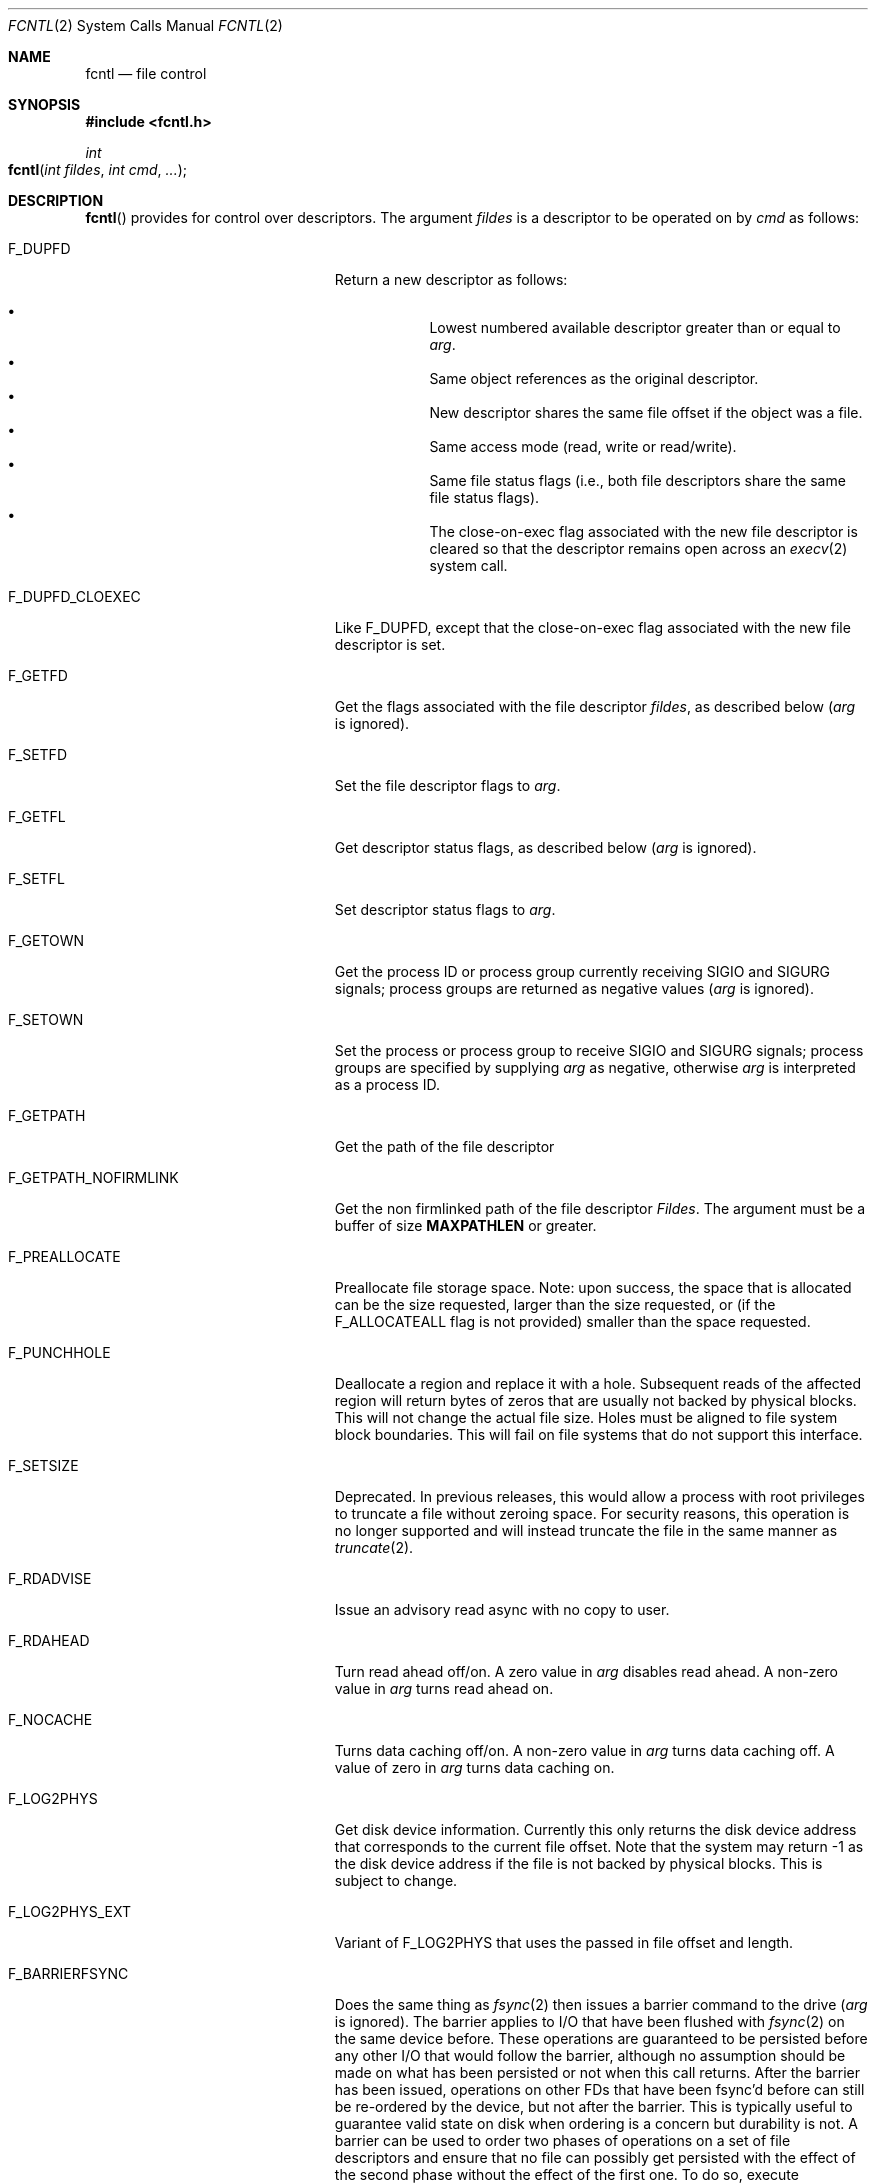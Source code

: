 .\"
.\" Copyright (c) 2011-2022 Apple Inc.  All rights reserved.
.\"
.\" @APPLE_LICENSE_HEADER_START@
.\" 
.\" This file contains Original Code and/or Modifications of Original Code
.\" as defined in and that are subject to the Apple Public Source License
.\" Version 2.0 (the 'License'). You may not use this file except in
.\" compliance with the License. Please obtain a copy of the License at
.\" http://www.opensource.apple.com/apsl/ and read it before using this
.\" file.
.\" 
.\" The Original Code and all software distributed under the License are
.\" distributed on an 'AS IS' basis, WITHOUT WARRANTY OF ANY KIND, EITHER
.\" EXPRESS OR IMPLIED, AND APPLE HEREBY DISCLAIMS ALL SUCH WARRANTIES,
.\" INCLUDING WITHOUT LIMITATION, ANY WARRANTIES OF MERCHANTABILITY,
.\" FITNESS FOR A PARTICULAR PURPOSE, QUIET ENJOYMENT OR NON-INFRINGEMENT.
.\" Please see the License for the specific language governing rights and
.\" limitations under the License.
.\" 
.\" @APPLE_LICENSE_HEADER_END@
.\"
.\"
.\"	$NetBSD: fcntl.2,v 1.6 1995/02/27 12:32:29 cgd Exp $
.\"
.\" Copyright (c) 1983, 1993
.\"	The Regents of the University of California.  All rights reserved.
.\"
.\" Redistribution and use in source and binary forms, with or without
.\" modification, are permitted provided that the following conditions
.\" are met:
.\" 1. Redistributions of source code must retain the above copyright
.\"    notice, this list of conditions and the following disclaimer.
.\" 2. Redistributions in binary form must reproduce the above copyright
.\"    notice, this list of conditions and the following disclaimer in the
.\"    documentation and/or other materials provided with the distribution.
.\" 3. All advertising materials mentioning features or use of this software
.\"    must display the following acknowledgement:
.\"	This product includes software developed by the University of
.\"	California, Berkeley and its contributors.
.\" 4. Neither the name of the University nor the names of its contributors
.\"    may be used to endorse or promote products derived from this software
.\"    without specific prior written permission.
.\"
.\" THIS SOFTWARE IS PROVIDED BY THE REGENTS AND CONTRIBUTORS ``AS IS'' AND
.\" ANY EXPRESS OR IMPLIED WARRANTIES, INCLUDING, BUT NOT LIMITED TO, THE
.\" IMPLIED WARRANTIES OF MERCHANTABILITY AND FITNESS FOR A PARTICULAR PURPOSE
.\" ARE DISCLAIMED.  IN NO EVENT SHALL THE REGENTS OR CONTRIBUTORS BE LIABLE
.\" FOR ANY DIRECT, INDIRECT, INCIDENTAL, SPECIAL, EXEMPLARY, OR CONSEQUENTIAL
.\" DAMAGES (INCLUDING, BUT NOT LIMITED TO, PROCUREMENT OF SUBSTITUTE GOODS
.\" OR SERVICES; LOSS OF USE, DATA, OR PROFITS; OR BUSINESS INTERRUPTION)
.\" HOWEVER CAUSED AND ON ANY THEORY OF LIABILITY, WHETHER IN CONTRACT, STRICT
.\" LIABILITY, OR TORT (INCLUDING NEGLIGENCE OR OTHERWISE) ARISING IN ANY WAY
.\" OUT OF THE USE OF THIS SOFTWARE, EVEN IF ADVISED OF THE POSSIBILITY OF
.\" SUCH DAMAGE.
.\"
.\"     @(#)fcntl.2	8.2 (Berkeley) 1/12/94
.\"
.Dd August 12, 2021
.Dt FCNTL 2
.Os BSD 4.2
.Sh NAME
.Nm fcntl
.Nd file control
.Sh SYNOPSIS
.Fd #include <fcntl.h>
.Ft int
.Fo fcntl
.Fa "int fildes"
.Fa "int cmd"
.Fa "..."
.Fc
.Sh DESCRIPTION
.Fn fcntl
provides for control over descriptors.
The argument
.Fa fildes
is a descriptor to be operated on by
.Fa cmd
as follows:
.Bl -tag -width F_GETPATH_NOFIRMLINKX
.It Dv F_DUPFD
Return a new descriptor as follows:
.Pp
.Bl -bullet -compact -offset 4n
.It
Lowest numbered available descriptor greater than or equal to
.Fa arg .
.It
Same object references as the original descriptor.
.It
New descriptor shares the same file offset if the object
was a file.
.It
Same access mode (read, write or read/write).
.It
Same file status flags (i.e., both file descriptors
share the same file status flags).
.It
The close-on-exec flag associated with the new file descriptor
is cleared so that the descriptor remains open across an
.Xr execv 2
system call.
.El
.It Dv F_DUPFD_CLOEXEC
Like
.Dv F_DUPFD ,
except that the close-on-exec flag associated with the new file descriptor
is set.
.It Dv F_GETFD
Get the flags associated with the file descriptor
.Fa fildes ,
as described below
.Fa ( arg
is ignored).
.It Dv F_SETFD
Set the file descriptor flags to
.Fa arg .
.It Dv F_GETFL
Get descriptor status flags, as described below
.Fa ( arg
is ignored).
.It Dv F_SETFL
Set descriptor status flags to
.Fa arg .
.It Dv F_GETOWN
Get the process ID or process group
currently receiving
.Dv SIGIO
and
.Dv SIGURG
signals; process groups are returned
as negative values
.Fa ( arg
is ignored).
.It Dv F_SETOWN
Set the process or process group
to receive
.Dv SIGIO
and
.Dv SIGURG
signals;
process groups are specified by supplying
.Fa arg
as negative, otherwise 
.Fa arg
is interpreted as a process ID.
.It Dv F_GETPATH
Get the path of the file descriptor
.It Dv F_GETPATH_NOFIRMLINK
Get the non firmlinked path of the file descriptor
.Fa Fildes .  
The argument must be a buffer of size
.Sy MAXPATHLEN
or greater.
.It Dv F_PREALLOCATE
Preallocate file storage space.
Note: upon success, the space that is allocated can be the size requested,
larger than the size requested, or (if the
.Dv F_ALLOCATEALL
flag is not provided) smaller than the space requested.
.It Dv F_PUNCHHOLE
Deallocate a region and replace it with a hole. Subsequent reads of the
affected region will return bytes of zeros that are usually not backed by
physical blocks. This will not change the actual file size. Holes must be
aligned to file system block boundaries. This will fail on
file systems that do not support this interface.
.It Dv F_SETSIZE
Deprecated.
In previous releases, this would allow a process with root privileges to
truncate a file without zeroing space.
For security reasons, this operation is no longer supported and will
instead truncate the file in the same manner as
.Xr truncate 2 .
.It Dv F_RDADVISE
Issue an advisory read async with no copy to user.
.It Dv F_RDAHEAD
Turn read ahead off/on.
A zero value in
.Fa arg
disables read ahead.
A non-zero value in
.Fa arg
turns read ahead on.
.It Dv F_NOCACHE
Turns data caching off/on. A non-zero value in
.Fa arg
turns data caching off.
A value of zero in
.Fa arg
turns data caching on.
.It Dv F_LOG2PHYS
Get disk device information.
Currently this only returns the
disk device address that corresponds
to the current file offset. Note that the system 
may return -1 as the disk device address if the file is not 
backed by physical blocks. This is subject
to change.
.It Dv F_LOG2PHYS_EXT
Variant of F_LOG2PHYS that uses the passed in
file offset and length.
.It Dv F_BARRIERFSYNC
Does the same thing as
.Xr fsync 2
then issues a barrier command to the drive
.Fa ( arg
is ignored).
The barrier applies to I/O that have been flushed with
.Xr fsync 2
on the same device before.  These operations are guaranteed to
be persisted before any other I/O that would follow the barrier,
although no assumption should be made on what has been persisted
or not when this call returns.  After the barrier has been issued,
operations on other FDs that have been fsync'd before can still be
re-ordered by the device, but not after the barrier.  This is
typically useful to guarantee valid state on disk when ordering is a
concern but durability is not.  A barrier can be used to order two phases of operations on
a set of file descriptors and ensure that no file can possibly get persisted
with the effect of the second phase without the effect of the first one. To do so,
execute operations of phase one, then
.Xr fsync 2
each FD and issue a single barrier.  Finally execute operations of phase two.
This is currently implemented on HFS and APFS. It requires hardware support,
which Apple SSDs are guaranteed to provide.
.It Dv F_FULLFSYNC
Does the same thing as
.Xr fsync 2
then asks the drive to
flush all buffered data to
the permanent storage device
.Fa ( arg
is ignored).
As this drains the entire queue of the device and acts as a
barrier, data that had been fsync'd on the same device before
is guaranteed to be persisted when this call returns.
This is currently implemented on HFS, MS-DOS (FAT),
Universal Disk Format (UDF) and APFS file systems.
The operation may take quite a while to complete.
Certain FireWire drives have also been known
to ignore the request to flush their buffered data.
.It Dv F_SETNOSIGPIPE
Determines whether a
.Dv SIGPIPE
signal will be generated when a write fails on a pipe or socket for
which there is no reader.  If
.Fa arg
is non-zero,
.Dv SIGPIPE
generation is disabled for descriptor
.Fa fildes ,
while an
.Fa arg
of zero enables it (the default).
.It Dv F_GETNOSIGPIPE
Returns whether a
.Dv SIGPIPE
signal will be generated when a write fails on a pipe or socket
for which there is no reader.  The semantics of the return value
match those of the
.Fa arg
of
.Dv F_SETNOSIGPIPE .
.It Dv F_TRANSFEREXTENTS
Transfer any extra space in the file past the logical EOF (as previously
allocated via
.Dv F_PREALLOCATE )
to another file.  The other file is specified via a file descriptor
as the lone extra argument.  Both descriptors must reference regular
files in the same volume.
.El
.Pp
The flags for the
.Dv F_GETFD
and
.Dv F_SETFD
commands are as follows:
.Bl -tag -width FD_CLOEXECX -offset indent
.It Dv FD_CLOEXEC
Close-on-exec; the given file descriptor will be automatically
closed in the successor process image when one of the
.Xr execv 2
or
.Xr posix_spawn 2
family of system calls is invoked.
.El
.Pp
The flags for the
.Dv F_GETFL
and
.Dv F_SETFL
commands are as follows:
.Bl -tag -width O_NONBLOCKX -offset indent
.It Dv O_NONBLOCK
Non-blocking I/O; if no data is available to a
.Xr read 2
call, or if a
.Xr write 2
operation would block,
the read or write call returns -1 with the error
.Er EAGAIN .
.It Dv O_APPEND
Force each write to append at the end of file;
corresponds to the
.Dv O_APPEND
flag of
.Xr open 2 .
.It Dv O_ASYNC
Enable the
.Dv SIGIO
signal to be sent to the process group
when I/O is possible, e.g.,
upon availability of data to be read.
.El
.Pp
Several commands are available for doing advisory file locking;
they all operate on the following structure:
.ne 7v
.Bd -literal
        struct flock {
	    off_t	l_start;    /* starting offset */
	    off_t	l_len;	    /* len = 0 means until end of file */
	    pid_t	l_pid;	    /* lock owner */
	    short	l_type;	    /* lock type: read/write, etc. */
	    short	l_whence;   /* type of l_start */
        };
.Ed
.Pp
The commands available for advisory record locking are as follows:
.Bl -tag -width F_SETLKWX
.It Dv F_GETLK
Get the first lock that blocks the lock description pointed to by the
third argument,
.Fa arg ,
taken as a pointer to a
.Fa "struct flock"
(see above).
The information retrieved overwrites the information passed to
.Nm fcntl
in the
.Fa flock
structure.
If no lock is found that would prevent this lock from being created,
the structure is left unchanged by this function call except for the
lock type which is set to
.Dv F_UNLCK .
If a lock that does not support the discovery of lock ownership by process
(one created by the
.Xr flock 2
system call or the
.Xr open 2
system call with the
.Dv O_SHLOCK
or
.Dv O_EXLOCK
flag) is found,
.Fa l_pid
is set to -1.
.It Dv F_SETLK
Set or clear a file segment lock according to the lock description
pointed to by the third argument,
.Fa arg ,
taken as a pointer to a
.Fa "struct flock"
(see above).
.Dv F_SETLK
is used to establish shared (or read) locks
.Dv (F_RDLCK)
or exclusive (or write) locks,
.Dv (F_WRLCK) ,
as well as remove either type of lock
.Dv (F_UNLCK) .
If a shared or exclusive lock cannot be set,
.Nm fcntl
returns immediately with
.Er EAGAIN .
.It Dv F_SETLKW
This command is the same as
.Dv F_SETLK
except that if a shared or exclusive lock is blocked by other locks,
the process waits until the request can be satisfied.
If a signal that is to be caught is received while
.Nm fcntl
is waiting for a region, the
.Nm fcntl
will be interrupted if the signal handler has not specified the
.Dv SA_RESTART
(see
.Xr sigaction 2 ) .
.El
.Pp
When a shared lock has been set on a segment of a file,
other processes can set shared locks on that segment
or a portion of it.
A shared lock prevents any other process from setting an exclusive
lock on any portion of the protected area.
A request for a shared lock fails if the file descriptor was not
opened with read access.
.Pp
An exclusive lock prevents any other process from setting a shared lock or
an exclusive lock on any portion of the protected area.
A request for an exclusive lock fails if the file was not
opened with write access.
.Pp
The value of
.Fa l_whence
is
.Dv SEEK_SET ,
.Dv SEEK_CUR ,
or
.Dv SEEK_END
to indicate that the relative offset,
.Fa l_start
bytes, will be measured from the start of the file,
current position, or end of the file, respectively.
The value of
.Fa l_len
is the number of consecutive bytes to be locked.
If
.Fa l_len
is negative, the result is undefined.
The
.Fa l_pid
field is only used with
.Dv F_GETLK
to return the process ID of the process holding a blocking lock.
After a successful
.Dv F_GETLK
request, the value of
.Fa l_whence
is
.Dv SEEK_SET .
.Pp
Locks may start and extend beyond the current end of a file,
but may not start or extend before the beginning of the file.
A lock is set to extend to the largest possible value of the
file offset for that file if
.Fa l_len
is set to zero. If
.Fa l_whence
and
.Fa l_start
point to the beginning of the file, and
.Fa l_len
is zero, the entire file is locked.
If an application wishes only to do entire file locking, the
.Xr flock 2
system call is much more efficient.
.Pp
There is at most one type of lock set for each byte in the file.
Before a successful return from an
.Dv F_SETLK
or an
.Dv F_SETLKW
request when the calling process has previously existing locks
on bytes in the region specified by the request,
the previous lock type for each byte in the specified
region is replaced by the new lock type.
As specified above under the descriptions
of shared locks and exclusive locks, an
.Dv F_SETLK
or an
.Dv F_SETLKW
request fails or blocks respectively when another process has existing
locks on bytes in the specified region and the type of any of those
locks conflicts with the type specified in the request.
.Pp
This interface follows the completely stupid semantics of System V and
.St -p1003.1-88
that require that all locks associated with a file for a given process are
removed when \fIany\fP file descriptor for that file is closed by that process.
This semantic means that applications must be aware of any files that
a subroutine library may access.
For example if an application for updating the password file locks the
password file database while making the update, and then calls
.Xr getpwname 3
to retrieve a record,
the lock will be lost because 
.Xr getpwname 3
opens, reads, and closes the password database.
The database close will release all locks that the process has
associated with the database, even if the library routine never
requested a lock on the database.
Another minor semantic problem with this interface is that
locks are not inherited by a child process created using the
.Xr fork 2
function.
The
.Xr flock 2
interface has much more rational last close semantics and
allows locks to be inherited by child processes.
.Xr Flock 2
is recommended for applications that want to ensure the integrity
of their locks when using library routines or wish to pass locks
to their children.
Note that 
.Xr flock 2
and 
.Nm fcntl
locks may be safely used concurrently.
.Pp
All locks associated with a file for a given process are
removed when the process terminates.
.Pp
A potential for deadlock occurs if a process controlling a locked region
is put to sleep by attempting to lock the locked region of another process.
This implementation detects that sleeping until a locked region is unlocked
would cause a deadlock and fails with an
.Er EDEADLK
error.
.Pp
The
.Dv F_PREALLOCATE
command operates on the following structure:
.ne 7v
.Bd -literal
        typedef struct fstore {
	    u_int32_t fst_flags;      /* IN: flags word */
	    int       fst_posmode;    /* IN: indicates offset field */
	    off_t     fst_offset;     /* IN: start of the region */
	    off_t     fst_length;     /* IN: size of the region */
	    off_t     fst_bytesalloc; /* OUT: number of bytes allocated */
        } fstore_t;
.Ed
.Pp
The flags (fst_flags) for the
.Dv F_PREALLOCATE
command are as follows:
.Bl -tag -width F_ALLOCATECONTIGX -offset indent
.It Dv F_ALLOCATECONTIG
Allocate contiguous space. (Note that the file system may ignore this request if
.Fa fst_length
is very large.)
.It Dv F_ALLOCATEALL
Allocate all requested space or no space at all.
.It Dv F_ALLOCATEPERSIST
Allocate space that is not freed when
.Xr close 2
is called. (Note that the file system may ignore this request.)
.El
.Pp
The position modes (fst_posmode) for the
.Dv F_PREALLOCATE
command indicate how to use the offset field.
The modes are as follows:
.Bl -tag -width F_PEOFPOSMODEX -offset indent
.It Dv F_PEOFPOSMODE
Allocate from the physical end of file.
In this case,
.Fa fst_length
indicates the number of newly allocated bytes desired.
.It Dv F_VOLPOSMODE
Allocate from the volume offset.
.El
.Pp
The
.Dv F_PUNCHHOLE
command operates on the following structure:
.ne 7v
.Bd -literal
        typedef struct fpunchhole {
            u_int32_t fp_flags;     /* unused */
            u_int32_t reserved;     /* (to maintain 8-byte alignment) */
            off_t     fp_offset;    /* IN: start of the region */
            off_t     fp_length;    /* IN: size of the region */
        } fpunchhole_t;
.Ed
.Pp
The
.Dv F_RDADVISE
command operates on the following structure
which holds information passed from the
user to the system:
.ne 7v
.Bd -literal
        struct radvisory {
           off_t   ra_offset;  /* offset into the file */
           int     ra_count;   /* size of the read     */
        };
.Ed
.Pp
The
.Dv F_LOG2PHYS
command operates on the following structure:
.ne 7v
.Bd -literal
        struct log2phys {
            u_int32_t l2p_flags;        /* unused so far */
            off_t     l2p_contigbytes;  /* unused so far */
            off_t     l2p_devoffset;    /* bytes into device */
        };
.Ed
.Pp
The
.Dv F_LOG2PHYS_EXT
command operates on the same structure as F_LOG2PHYS but treats it as an in/out:
.ne 7v
.Bd -literal
        struct log2phys {
            u_int32_t l2p_flags;        /* unused so far */
            off_t     l2p_contigbytes;  /* IN: number of bytes to be queried;
                                           OUT: number of contiguous bytes allocated at this position */
            off_t     l2p_devoffset;    /* IN: bytes into file;
                                           OUT: bytes into device */
        };
.Ed
.Pp
If
.Fa fildes
is a socket, then the
.Dv F_SETNOSIGPIPE
and
.Dv F_GETNOSIGPIPE
commands are directly analogous, and fully interoperate with the
.Dv SO_NOSIGPIPE
option of
.Xr setsockopt 2
and
.Xr getsockopt 2
respectively.
.Sh RETURN VALUES
Upon successful completion, the value returned depends on
.Fa cmd
as follows:
.Bl -tag -width F_GETOWNX -offset indent
.It Dv F_DUPFD
A new file descriptor.
.It Dv F_GETFD
Value of flag (only the low-order bit is defined).
.It Dv F_GETFL
Value of flags.
.It Dv F_GETOWN
Value of file descriptor owner.
.It other
Value other than -1.
.El
.Pp
Otherwise, a value of -1 is returned and
.Va errno
is set to indicate the error.
.Sh ERRORS
The
.Fn fcntl
system call will fail if:
.Bl -tag -width Er
.\" ==========
.It Bq Er EAGAIN
The argument
.Fa cmd
is
.Dv F_SETLK ,
the type of lock
.Fa (l_type)
is a shared lock
.Dv (F_RDLCK)
or exclusive lock
.Dv (F_WRLCK) ,
and the segment of a file to be locked is already
exclusive-locked by another process;
or the type is an exclusive lock and some portion of the
segment of a file to be locked is already shared-locked or
exclusive-locked by another process.
.It Bq Er EACCES
The argument
.Fa cmd
is
.Dv F_SETSIZE
and the calling process does not have root privileges.
.\" ==========
.It Bq Er EBADF
.Fa Fildes
is not a valid open file descriptor.
.Pp
The argument
.Fa cmd
is
.Dv F_SETLK
or
.Dv F_SETLKW ,
the type of lock
.Fa (l_type)
is a shared lock
.Dv (F_RDLCK) ,
and
.Fa fildes
is not a valid file descriptor open for reading.
.Pp
The argument
.Fa cmd
is
.Dv F_SETLK
or
.Dv F_SETLKW ,
the type of lock
.Fa (l_type)
is an exclusive lock
.Dv (F_WRLCK) ,
and
.Fa fildes
is not a valid file descriptor open for writing.
.Pp
The argument
.Fa cmd
is
.Dv F_PREALLOCATE
and the calling process does not have
file write permission.
.Pp
The argument
.Fa cmd
is
.Dv F_LOG2PHYS
or
.Dv F_LOG2PHYS_EXT
and
.Fa fildes
is not a valid file descriptor open for reading.
.Pp
The argument
.Fa cmd
is
.Dv F_TRANSFEREXTENTS
and either file descriptor does not correspond to a valid
regular file, or either file is not open for writing.
.\" ==========
.It Bq Er EDEADLK
The argument
.Fa cmd
is
.Dv F_SETLKW ,
and a deadlock condition was detected.
.\" ==========
.It Bq Er EFBIG
The argument
.Fa cmd
is
.Dv F_PREALLOCATE ,
.Dv F_PEOFPOSMODE
is set and preallocating
.Fa fst_length
bytes on
.Fa fildes
would exceed the maximum file size.
.\" ==========
.It Bq Er EINTR
The argument
.Fa cmd
is
.Dv F_SETLKW ,
and the function was interrupted by a signal.
.\" ==========
.It Bq Er EINVAL
.Fa Cmd
is
.Dv F_DUPFD
and
.Fa arg
is negative or greater than the maximum allowable number
(see
.Xr getdtablesize 2 ) .
.Pp
The argument
.Fa cmd
is
.Dv F_GETLK ,
.Dv F_SETLK ,
or
.Dv F_SETLKW
and the data to which
.Fa arg
points is not valid, or
.Fa fildes
refers to a file that does not support locking.
.Pp
The argument
.Fa cmd
is
.Dv F_PREALLOCATE
and the
.Fa fst_posmode
is not a valid mode,
or when
.Dv F_PEOFPOSMODE
is set and
.Fa fst_offset
is a non-zero value,
or when
.Dv F_VOLPOSMODE
is set and
.Fa fst_offset
is a negative or zero value.
.Pp
The argument
.Fa cmd
is
.Dv F_PUNCHHOLE
and
either
.Fa fp_offset
or
.Fa fp_length
are negative, or when both
.Fa fp_offset
and
.Fa fp_length
are not multiples of the file system block size, or when either
.Fa fp_flags
or
.Fa reserved
is non-zero value.
.Pp
The argument
.Fa cmd
is
.Dv F_TRANSFEREXTENTS
and the additional file descriptor is negative or both file
descriptors reference the same file.
.\" ==========
.It Bq Er EMFILE
.Fa Cmd
is
.Dv F_DUPFD
and the maximum allowed number of file descriptors are currently
open.
.\" ==========
.It Bq Er EMFILE
The argument
.Fa cmd
is
.Dv F_DUPED
and the maximum number of file descriptors permitted for the
process are already in use,
or no file descriptors greater than or equal to
.Fa arg
are available.
.\" ==========
.It Bq Er ENOLCK
The argument
.Fa cmd
is
.Dv F_SETLK
or
.Dv F_SETLKW ,
and satisfying the lock or unlock request would result in the
number of locked regions in the system exceeding a system-imposed limit.
.\" ==========
.It Bq Er ENOSPC
The argument
.Fa cmd
is
.Dv F_PREALLOCATE
and either there is no space available on the volume containing
.Fa fildes
or
.Fa fst_flags
contains
.Dv F_ALLOCATEALL
and there is not enough space available on the volume containing
.Fa fildes
to satisfy the entire request.
.Pp
The argument
.Fa cmd
is
.Dv F_PUNCHHOLE
and there is not enough space available on the volume containing
.Fa fildes
to satisfy the request. As an example, a filesystem that supports
cloned files may return this error if punching a hole requires the
creation of a clone and there is not enough space available to do so.
.\" ==========
.It Bq Er EOVERFLOW
A return value would overflow its representation.
For example,
.Fa cmd
is F_GETLK, F_SETLK, or F_SETLKW
and the smallest (or, if l_len is non-zero, the largest) offset
of a byte in the requested segment
will not fit in an object of type off_t.
.\" ==========
.It Bq Er EPERM
The argument cmd is
.Dv F_PUNCHHOLE
and the calling process does not have file write permission.
.\" ==========
.It Bq Er ESRCH
.Fa Cmd
is
.Dv F_SETOWN
and
the process ID given as argument is not in use.
.\" ==========
.It Bq Er ENOTSUP
.Fa Cmd
is
.Dv F_TRANSFEREXTENTS
and the given files aren't on an APFS volume.
.\" ==========
.It Bq Er EXDEV
.Fa Cmd
is
.Dv F_TRANSFEREXTENTS
and the referenced files are not in the same volume.
.El
.Sh SEE ALSO
.Xr close 2 ,
.Xr execve 2 ,
.Xr flock 2 ,
.Xr getdtablesize 2 ,
.Xr open 2 ,
.Xr pipe 2 ,
.Xr setsockopt 2 ,
.Xr socket 2 ,
.Xr sigaction 3
.Sh HISTORY
The
.Fn fcntl
function call appeared in
.Bx 4.2 .
